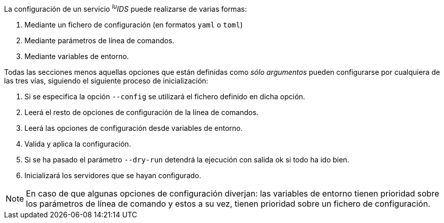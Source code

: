 
La configuración de un servicio _^lu^IDS_ puede realizarse de varias formas:

. Mediante un fichero de configuración (en formatos `yaml` o `toml`)
. Mediante parámetros de línea de comandos.
. Mediante variables de entorno.

Todas las secciones menos aquellas opciones que están definidas como _sólo argumentos_ pueden configurarse por cualquiera de las tres vías, siguiendo el siguiente proceso de inicialización:

. Si se especifica la opción `--config` se utilizará el fichero definido en dicha opción.
. Leerá el resto de opciones de configuración de la línea de comandos.
. Leerá las opciones de configuración desde variables de entorno.
. Valida y aplica la configuración.
. Si se ha pasado el parámetro `--dry-run` detendrá la ejecución con salida ok si todo ha ido bien.
. Inicializará los servidores que se hayan configurado.

NOTE: En caso de que algunas opciones de configuración diverjan: las variables de entorno tienen prioridad sobre los parámetros de línea de comando y estos a su vez, tienen prioridad sobre un fichero de configuración.
